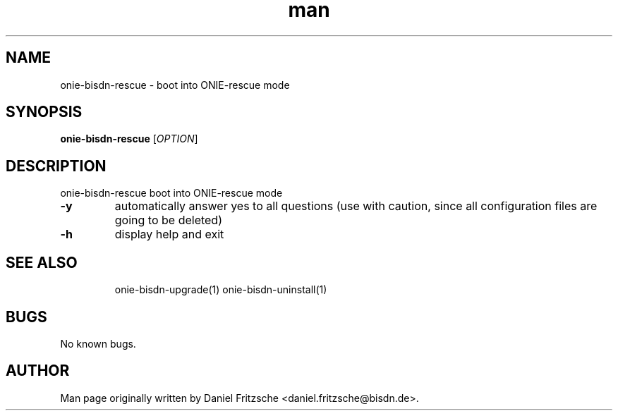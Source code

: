 .\" Manpage for onie-bisdn-rescue.
.\" Contact daniel.fritzsche@bisdn.de to correct errors or typos.
.TH man 8 "13 January 2020" "1.0" "onie-bisdn-uninstall man page"
.SH NAME
onie-bisdn-rescue \- boot into ONIE-rescue mode
.SH SYNOPSIS
.B onie-bisdn-rescue
[\fI\,OPTION\/\fR]
.SH DESCRIPTION
.PP
onie-bisdn-rescue boot into ONIE-rescue mode
.TP
\fB\-y\fR
automatically answer yes to all questions (use with caution, since all configuration files are going to be deleted)
.TP
\fB\-h\fR
display help and exit
.TP
.SH SEE ALSO
onie-bisdn-upgrade(1)
onie-bisdn-uninstall(1)
.SH BUGS
No known bugs.
.SH AUTHOR
Man page originally written by Daniel Fritzsche <daniel.fritzsche@bisdn.de>.
